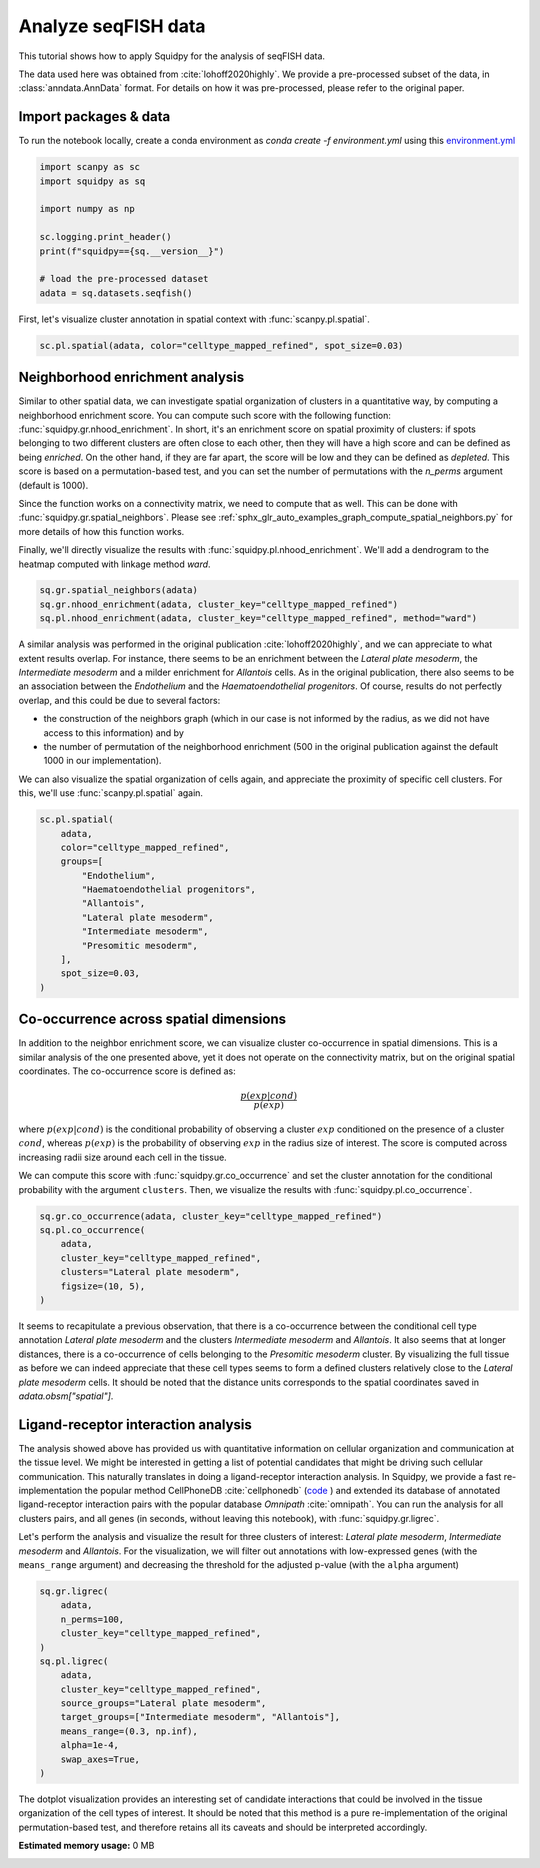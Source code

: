 
.. DO NOT EDIT.
.. THIS FILE WAS AUTOMATICALLY GENERATED BY SPHINX-GALLERY.
.. TO MAKE CHANGES, EDIT THE SOURCE PYTHON FILE:
.. "auto_tutorials/tutorial_seqfish.py"
.. LINE NUMBERS ARE GIVEN BELOW.

.. only:: html

  .. container:: binder-badge

    .. image:: images/binder_badge_logo.svg
      :target: https://mybinder.org/v2/gh/theislab/squidpy_notebooks/master?filepath=docs/source/auto_tutorials/tutorial_seqfish.ipynb
      :alt: Launch binder
      :width: 150 px

.. rst-class:: sphx-glr-example-title

.. _sphx_glr_auto_tutorials_tutorial_seqfish.py:

Analyze seqFISH data
====================

This tutorial shows how to apply Squidpy for the analysis of seqFISH data.

The data used here was obtained from :cite:`lohoff2020highly`.
We provide a pre-processed subset of the data, in :class:`anndata.AnnData` format.
For details on how it was pre-processed, please refer to the original paper.

.. seealso::

    See :ref:`sphx_glr_auto_tutorials_tutorial_imc.py` for additional analysis examples.

Import packages & data
----------------------
To run the notebook locally, create a conda environment as *conda create -f environment.yml* using this
`environment.yml <https://github.com/theislab/squidpy_notebooks/blob/master/environment.yml>`_

.. GENERATED FROM PYTHON SOURCE LINES 21-33

.. code-block:: default


    import scanpy as sc
    import squidpy as sq

    import numpy as np

    sc.logging.print_header()
    print(f"squidpy=={sq.__version__}")

    # load the pre-processed dataset
    adata = sq.datasets.seqfish()


.. GENERATED FROM PYTHON SOURCE LINES 34-36

First, let's visualize cluster annotation in spatial context
with :func:`scanpy.pl.spatial`.

.. GENERATED FROM PYTHON SOURCE LINES 36-38

.. code-block:: default

    sc.pl.spatial(adata, color="celltype_mapped_refined", spot_size=0.03)


.. GENERATED FROM PYTHON SOURCE LINES 39-59

Neighborhood enrichment analysis
--------------------------------
Similar to other spatial data, we can investigate spatial organization of clusters
in a quantitative way, by computing a neighborhood enrichment score.
You can compute such score with the following function: :func:`squidpy.gr.nhood_enrichment`.
In short, it's an enrichment score on spatial proximity of clusters:
if spots belonging to two different clusters are often close to each other,
then they will have a high score and can be defined as being *enriched*.
On the other hand, if they are far apart, the score will be low
and they can be defined as *depleted*.
This score is based on a permutation-based test, and you can set
the number of permutations with the `n_perms` argument (default is 1000).

Since the function works on a connectivity matrix, we need to compute that as well.
This can be done with :func:`squidpy.gr.spatial_neighbors`.
Please see :ref:`sphx_glr_auto_examples_graph_compute_spatial_neighbors.py` for more details
of how this function works.

Finally, we'll directly visualize the results with :func:`squidpy.pl.nhood_enrichment`.
We'll add a dendrogram to the heatmap computed with linkage method *ward*.

.. GENERATED FROM PYTHON SOURCE LINES 59-64

.. code-block:: default


    sq.gr.spatial_neighbors(adata)
    sq.gr.nhood_enrichment(adata, cluster_key="celltype_mapped_refined")
    sq.pl.nhood_enrichment(adata, cluster_key="celltype_mapped_refined", method="ward")


.. GENERATED FROM PYTHON SOURCE LINES 65-82

A similar analysis was performed in the
original publication :cite:`lohoff2020highly`,
and we can appreciate to what extent results overlap.
For instance, there seems to be an enrichment between the *Lateral plate mesoderm*,
the *Intermediate mesoderm* and a milder enrichment for *Allantois* cells.
As in the original publication, there also seems to be an association between the *Endothelium* and
the *Haematoendothelial progenitors*.
Of course, results do not perfectly overlap, and this could be due to several factors:

- the construction of the neighbors graph (which in our case is
  not informed by the radius, as we did not have access to this information) and by
- the number of permutation of the neighborhood enrichment
  (500 in the original publication against the default 1000 in our implementation).

We can also visualize the spatial organization of cells again,
and appreciate the proximity of specific cell clusters.
For this, we'll use :func:`scanpy.pl.spatial` again.

.. GENERATED FROM PYTHON SOURCE LINES 82-97

.. code-block:: default


    sc.pl.spatial(
        adata,
        color="celltype_mapped_refined",
        groups=[
            "Endothelium",
            "Haematoendothelial progenitors",
            "Allantois",
            "Lateral plate mesoderm",
            "Intermediate mesoderm",
            "Presomitic mesoderm",
        ],
        spot_size=0.03,
    )


.. GENERATED FROM PYTHON SOURCE LINES 98-121

Co-occurrence across spatial dimensions
---------------------------------------
In addition to the neighbor enrichment score, we can visualize cluster co-occurrence
in spatial dimensions.
This is a similar analysis of the one presented above,
yet it does not operate on the connectivity matrix,
but on the original spatial coordinates.
The co-occurrence score is defined as:

.. math::

    \frac{p(exp|cond)}{p(exp)}

where :math:`p(exp|cond)` is the conditional probability of observing a
cluster :math:`exp` conditioned on the presence of a cluster :math:`cond`, whereas
:math:`p(exp)` is the probability of observing :math:`exp` in the radius size
of interest. The score is computed across increasing radii size
around each cell in the tissue.

We can compute this score with :func:`squidpy.gr.co_occurrence`
and set the cluster annotation for the conditional probability with
the argument ``clusters``. Then, we visualize the results with
:func:`squidpy.pl.co_occurrence`.

.. GENERATED FROM PYTHON SOURCE LINES 121-130

.. code-block:: default


    sq.gr.co_occurrence(adata, cluster_key="celltype_mapped_refined")
    sq.pl.co_occurrence(
        adata,
        cluster_key="celltype_mapped_refined",
        clusters="Lateral plate mesoderm",
        figsize=(10, 5),
    )


.. GENERATED FROM PYTHON SOURCE LINES 131-140

It seems to recapitulate a previous observation, that there is a co-occurrence between the
conditional cell type annotation *Lateral plate mesoderm* and the clusters
*Intermediate mesoderm* and *Allantois*.
It also seems that at longer distances, there is a co-occurrence of cells belonging to
the *Presomitic mesoderm* cluster. By visualizing the full tissue as before we can indeed
appreciate that these cell types seems to form a defined clusters relatively close
to the *Lateral plate mesoderm* cells.
It should be noted that the distance units corresponds to
the spatial coordinates saved in `adata.obsm["spatial"]`.

.. GENERATED FROM PYTHON SOURCE LINES 142-163

Ligand-receptor interaction analysis
------------------------------------
The analysis showed above has provided us with quantitative information on
cellular organization and communication at the tissue level.
We might be interested in getting a list of potential candidates that might be driving
such cellular communication.
This naturally translates in doing a ligand-receptor interaction analysis.
In Squidpy, we provide a fast re-implementation the popular method CellPhoneDB :cite:`cellphonedb`
(`code <https://github.com/Teichlab/cellphonedb>`_ )
and extended its database of annotated ligand-receptor interaction pairs with
the popular database *Omnipath* :cite:`omnipath`.
You can run the analysis for all clusters pairs, and all genes (in seconds,
without leaving this notebook), with :func:`squidpy.gr.ligrec`.

Let's perform the analysis and visualize the result for three clusters of
interest: *Lateral plate mesoderm*,
*Intermediate mesoderm* and *Allantois*. For the visualization, we will
filter out annotations
with low-expressed genes (with the ``means_range`` argument)
and decreasing the threshold
for the adjusted p-value (with the ``alpha`` argument)

.. GENERATED FROM PYTHON SOURCE LINES 163-179

.. code-block:: default


    sq.gr.ligrec(
        adata,
        n_perms=100,
        cluster_key="celltype_mapped_refined",
    )
    sq.pl.ligrec(
        adata,
        cluster_key="celltype_mapped_refined",
        source_groups="Lateral plate mesoderm",
        target_groups=["Intermediate mesoderm", "Allantois"],
        means_range=(0.3, np.inf),
        alpha=1e-4,
        swap_axes=True,
    )


.. GENERATED FROM PYTHON SOURCE LINES 180-185

The dotplot visualization provides an interesting set of candidate interactions
that could be involved in the tissue organization of the cell types of interest.
It should be noted that this method is a pure re-implementation of the original
permutation-based test, and therefore retains all its caveats
and should be interpreted accordingly.


.. rst-class:: sphx-glr-timing

   **Total running time of the script:** ( 0 minutes  0.000 seconds)

**Estimated memory usage:**  0 MB


.. _sphx_glr_download_auto_tutorials_tutorial_seqfish.py:


.. only :: html

 .. container:: sphx-glr-footer
    :class: sphx-glr-footer-example



  .. container:: sphx-glr-download sphx-glr-download-python

     :download:`Download Python source code: tutorial_seqfish.py <tutorial_seqfish.py>`



  .. container:: sphx-glr-download sphx-glr-download-jupyter

     :download:`Download Jupyter notebook: tutorial_seqfish.ipynb <tutorial_seqfish.ipynb>`
